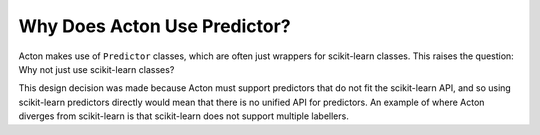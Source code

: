 Why Does Acton Use Predictor?
=============================

Acton makes use of ``Predictor`` classes, which are often just wrappers for scikit-learn classes. This raises the question: Why not just use scikit-learn classes?

This design decision was made because Acton must support predictors that do not fit the scikit-learn API, and so using scikit-learn predictors directly would mean that there is no unified API for predictors. An example of where Acton diverges from scikit-learn is that scikit-learn does not support multiple labellers.
